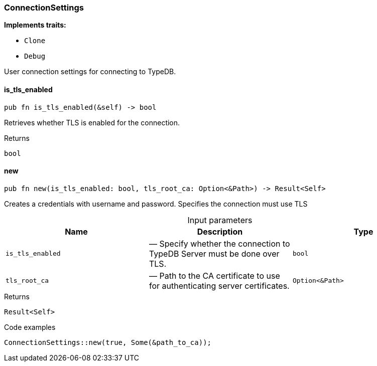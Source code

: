 [#_struct_ConnectionSettings]
=== ConnectionSettings

*Implements traits:*

* `Clone`
* `Debug`

User connection settings for connecting to TypeDB.

// tag::methods[]
[#_struct_ConnectionSettings_is_tls_enabled_]
==== is_tls_enabled

[source,rust]
----
pub fn is_tls_enabled(&self) -> bool
----

Retrieves whether TLS is enabled for the connection.

[caption=""]
.Returns
[source,rust]
----
bool
----

[#_struct_ConnectionSettings_new_is_tls_enabled_bool_tls_root_ca_Option_Path_]
==== new

[source,rust]
----
pub fn new(is_tls_enabled: bool, tls_root_ca: Option<&Path>) -> Result<Self>
----

Creates a credentials with username and password. Specifies the connection must use TLS

[caption=""]
.Input parameters
[cols=",,"]
[options="header"]
|===
|Name |Description |Type
a| `is_tls_enabled` a|  — Specify whether the connection to TypeDB Server must be done over TLS. a| `bool`
a| `tls_root_ca` a|  — Path to the CA certificate to use for authenticating server certificates. a| `Option<&Path>`
|===

[caption=""]
.Returns
[source,rust]
----
Result<Self>
----

[caption=""]
.Code examples
[source,rust]
----
ConnectionSettings::new(true, Some(&path_to_ca));
----

// end::methods[]

